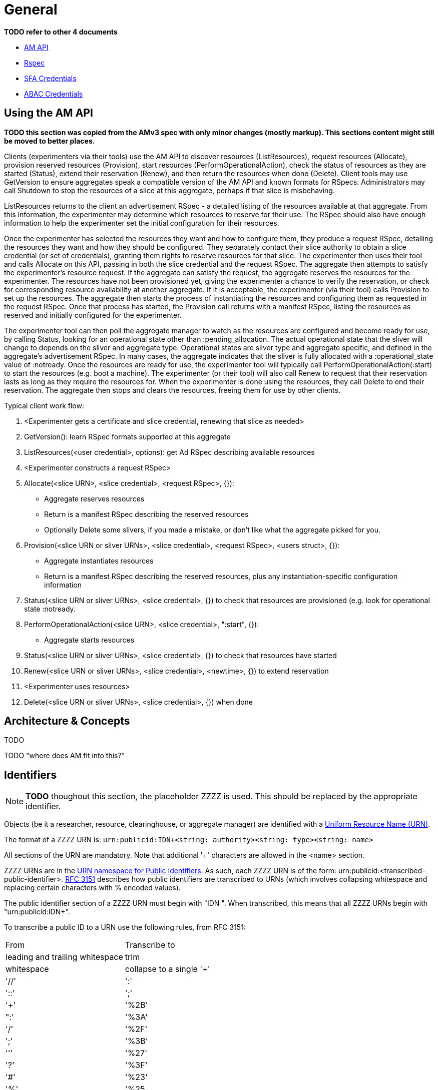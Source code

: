 = General

*TODO refer to other 4 documents*

- link:federation-am-api.html[AM API]
- link:rspec.html[Rspec]
- link:credential-sfa.html[SFA Credentials]
- link:credential-abac.html[ABAC Credentials]

== Using the AM API

*TODO this section was copied from the AMv3 spec with only minor changes (mostly markup). This sections content might still be moved to better places.*

Clients (experimenters via their tools) use the AM API to discover resources (ListResources), request resources (Allocate), provision reserved resources (Provision), start resources (PerformOperationalAction), check the status of resources as they are started (Status), extend their reservation (Renew), and then return the resources when done (Delete). Client tools may use GetVersion to ensure aggregates speak a compatible version of the AM API and known formats for RSpecs. Administrators may call Shutdown to stop the resources of a slice at this aggregate, perhaps if that slice is misbehaving.

ListResources returns to the client an advertisement RSpec - a detailed listing of the resources available at that aggregate. From this information, the experimenter may determine which resources to reserve for their use. The RSpec should also have enough information to help the experimenter set the initial configuration for their resources.

Once the experimenter has selected the resources they want and how to configure them, they produce a request RSpec, detailing the resources they want and how they should be configured. They separately contact their slice authority to obtain a slice credential (or set of credentials), granting them rights to reserve resources for that slice. The experimenter then uses their tool and calls Allocate on this API, passing in both the slice credential and the request RSpec. The aggregate then attempts to satisfy the experimenter's resource request. If the aggregate can satisfy the request, the aggregate reserves the resources for the experimenter. The resources have not been provisioned yet, giving the experimenter a chance to verify the reservation, or check for corresponding resource availability at another aggregate. If it is acceptable, the experimenter (via their tool) calls Provision to set up the resources. The aggregate then starts the process of instantiating the resources and configuring them as requested in the request RSpec. Once that process has started, the Provision call returns with a manifest RSpec, listing the resources as reserved and initially configured for the experimenter.

The experimenter tool can then poll the aggregate manager to watch as the resources are configured and become ready for use, by calling Status, looking for an operational state other than +:pending_allocation+. The actual operational state that the sliver will change to depends on the sliver and aggregate type. Operational states are sliver type and aggregate specific, and defined in the aggregate's advertisement RSpec. In many cases, the aggregate indicates that the sliver is fully allocated with a +:operational_state+ value of +:notready+. Once the resources are ready for use, the experimenter tool will typically call PerformOperationalAction(+:start+) to start the resources (e.g. boot a machine). The experimenter (or their tool) will also call Renew to request that their reservation lasts as long as they require the resources for. When the experimenter is done using the resources, they call Delete to end their reservation. The aggregate then stops and clears the resources, freeing them for use by other clients.

Typical client work flow:

1. <Experimenter gets a certificate and slice credential, renewing that slice as needed>
2. GetVersion(): learn RSpec formats supported at this aggregate
3. ListResources(<user credential>, options): get Ad RSpec describing available resources
4. <Experimenter constructs a request RSpec>
5. Allocate(<slice URN>, <slice credential>, <request RSpec>, {}):
  -     Aggregate reserves resources
  -     Return is a manifest RSpec describing the reserved resources
  -     Optionally Delete some slivers, if you made a mistake, or don't like what the aggregate picked for you. 
6. Provision(<slice URN or sliver URNs>, <slice credential>, <request RSpec>, <users struct>, {}):
  -     Aggregate instantiates resources
  -     Return is a manifest RSpec describing the reserved resources, plus any instantiation-specific configuration information 
7. Status(<slice URN or sliver URNs>, <slice credential>, {}) to check that resources are provisioned (e.g. look for operational state +:notready+.
8. PerformOperationalAction(<slice URN>, <slice credential>, "+:start+", {}):
  -     Aggregate starts resources 
9. Status(<slice URN or sliver URNs>, <slice credential>, {}) to check that resources have started
10. Renew(<slice URN or sliver URNs>, <slice credential>, <newtime>, {}) to extend reservation
11. <Experimenter uses resources>
12. Delete(<slice URN or sliver URNs>, <slice credential>, {}) when done 

== Architecture & Concepts

TODO

TODO "where does AM fit into this?"

== Identifiers

NOTE: *TODO* thoughout this section, the placeholder ZZZZ is used. This should be replaced by the appropriate identifier.

***********************************
Objects (be it a researcher, resource, clearinghouse, or aggregate manager) are identified with a http://en.wikipedia.org/wiki/Uniform_Resource_Name[Uniform Resource Name (URN)].

The format of a ZZZZ URN is: `urn:publicid:IDN+<string: authority>+<string: type>+<string: name>`

All sections of the URN are mandatory. Note that additional '+' characters are allowed in the <name> section.
***********************************

ZZZZ URNs are in the http://www.faqs.org/rfcs/rfc3151.html[URN namespace for Public Identifiers]. As such, each ZZZZ URN is of the form: +urn:publicid:<transcribed-public-identifier>+. http://www.faqs.org/rfcs/rfc3151.html[RFC 3151] describes how public identifiers are transcribed to URNs (which involves collapsing whitespace and replacing certain characters with % encoded values).

The public identifier section of a ZZZZ URN must begin with "IDN ". When transcribed, this means that all ZZZZ URNs begin with "urn:publicid:IDN+".

To transcribe a public ID to a URN use the following rules, from RFC 3151:

|===============================================
|From   | Transcribe to
|leading and trailing whitespace | trim
|whitespace | collapse to a single '+'
|'//'   | ':'
|'::'   | ';'
|'+'    | '%2B'
|":'    | '%3A'
|'/'    | '%2F'
|';'    | '%3B'
|'''    | '%27'
|'?'    | '%3F'
|'#'    | '%23'
|'%'    | '%25
|===============================================

Example translations:
|===============================================
|Public ID |  ZZZZ URN
|IDN plc//princeton authority sa |    urn:publicid:IDN+plc:princeton+authority+sa
|IDN gcf//gpo//gpolab user joe |  urn:publicid:IDN+gcf:gpo:gpolab+user+joe
|IDN gcf//gpo//gpolab node switch 1 port 2 |  urn:publicid:IDN+gcf:gpo:gpolab+node+switch+1+port+2
|===============================================

Formally, the public ID format follows the following naming convention (in perl regular expression syntax for the encoding string):

    IDN [toplevelauthority][\/\/sub-authority]* resource-type resource-name

This would lead to the following URN schema in the public id namespace (Using the transformation in  RFC 3151) :

    urn:publicid:IDN+toplevelauthority[:sub-authority]*\+resource-type\+resource-name

Where:

toplevelauthority::  is unique across the federation and tied to a specific authority instance. By convention it should be an internationalized domain name (which must then match the one in the certificate of the authority which issued the object name)

sub-authority:: is unique within the "toplevelauthority" and by convention is often an internationalized domain name (which should then match the one in the certificate of the authority which issued the object name)

resource-type:: is a string describing the type of the named object (the set of strings is described below)

resource-name:: should uniquely identify the object among any other resources with identical toplevelauthority+"sub-authority" and resource-type. It is important to realize that the GENI API attaches no other significance to this field, and in particular, no relation is implied between objects with identical resource-name but differing toplevelauthority or resource-type. However, individual authorities may choose to define additional semantics for resource names.


=== Authority String

Authorities are resource namespaces. For instance, 'plc' is the overall PlanetLab namespace and 'plc.princeton' and 'plc.bbn' are specific namespaces for the Princeton and BBN PlanetLab sites. The authority string format is toplevelauthority:sub_authority1:...:sub_authority_n. Only entities with URNs of type authority are allowed to sign credentials for a namespace (except in the case of delegation).

For example, a ProtoGENI Clearinghouse with URN like protogeni.utah.... cannot issue a slice credential giving a user privileges on a PlanetLab slice (with urn plc.princeton....). Only PlanetLab can grant rights over PlanetLab slices.

Essentially, to be a valid authority for a namespace, the authority name must be a prefix of the names in its namespace. EG: a\.b is an authority for, a\.b.c.d, but a is not an authority for, a\.b.c.d (the subject's name starts with a.b, where we've escaped the .). Also any authority name is an authority for itself.

Authority strings are to be treated as case insensitive for comparison purposes, though they should be case sensitive for display purposes (i.e. case preserving). This is consistent with the DNS standard as these are generally hostnames.

The authority in a URN should follow certain conventions for different URN types. The authority section of a URN issued by an authority must match the authority section of the URN of the authority that issued the URN, which is the authority that manages the existence of these objects. In particular

* slice URNs are issued by a slice authority ("+authority+sa"), so the authority section of the slice URN matches that of the slice authority
* user URNs are issued by a member authority or slice authority or clearinghouse ("+ma", "+sa"+, "+ch")
* sliver URNs are issued by an aggregate ("+authority+am")
* component URNs ("node" or "link" types for example) are issued by an aggregate or a component manager ("+authority+am" or "+authority+cm") 

=== Type

The <type> string has not yet been completely specified, but is used to identify the kind of resource being identified. Many APIs require use of URNs with particular types. Use the defined types below, unless they simply do not fit for you.

authority:: A ZZZZ service (i.e. an XMLRPC server). By convention, resource-name is am for an aggregate manager, sa for a slice authority. In principle, other names could be used for authorities.

interface:: A component which is an interface (an endpoint for links). The toplevelauthority must match that of the aggregate manager (or component manager).

link:: A component which is a network link (a connection between two or more interfaces). The toplevelauthority must match that of the aggregate manager.

node:: A component which is a node (an abstraction for networkable resources). The toplevelauthority must match that of the aggregate manager.

slice:: A resource container. Every valid sliver belongs to exactly one slice. The toplevelauthority must match that of the slice authority.

sliver:: A collection of resources which has been instantiated within a slice at a single aggregate. The toplevelauthority must match that of the aggregate manager; the corresponding slice is not identified in the sliver URN.

user:: A ZZZZ end user. Users are associated with slice or member authorities, but not unique slices; the slice to user correspondence is potentially many-to-many. The toplevelauthority must match that of the issuing authority.

vlan:: A shared VLAN, that may cross slices. This VLAN may or may not cross aggregates, as in the GENI openflow mesoscale. VLAN URNs should name the VLAN, not identify the specific VLAN tag, as that may vary across aggregates and switches.

tool:: A ZZZZ tool (i.e. a hosted experimenter tool like  the GENI Portal). The toplevelauthority indicates the authority certifying that the holder of a certificate naming this URN operates a tool with the given name.

Additional types may be defined in the future.

Note: For ProtoGENI compatibility, slice credentials should be signed by an authority with name "sa", e.g., urn:publicid:IDN+gcf:gpo+authority+sa.

=== Name

The <name> string can in general be any valid string constrained by the URN character set (e.g. no whitespace).

However, names for certain URN types are restricted:

Slice::
    * Slice URN alone is a label - unique at a point in time but not over time.
    * Format: urn:publicid:IDN+<SA name>+slice+<slice name>
    * Slice names are <=19 characters, only alphanumeric plus hyphen (no hyphen in first character): '^[a-zA-Z0-9][-a-zA-Z0-9]\{0,18\}$'
    * Slice names are case insensitive for comparison purposes, but should be treated as case sensitive for display purposes. In other words, servers should preserve the case. 

Sliver::
    * Sliver URN should be unique over time within an AM for record-keeping / operations purposes.
    * Format: urn:publicid:IDN+<AM name>+sliver+<sliver name>
    * Sliver names
    **     Must be unique over time within that AM, and are selected by the AM.
    **    May use only alphanumeric characters plus hyphen, period, or underscore: '[a-zA-Z0-9\.\-_]+' 

User::
    * Usernames are case-insensitive internally, though they may be case-sensitive in display.
    **     EG JohnSmth as a display name is johnsmth internally, and there cannot also be a user JOHNSMTH.
    **     In other words, usernames are case insensitive for comparison but case preserving. 
    * Usernames should begin with a letter and be alphanumeric or underscores; no hyphen or '.': ('^[a-zA-Z][\w]\{0,7\}$').
    * Usernames are limited to 8 characters.
    * User URNs (which contain the authority name and the username) are required to be temporally and globally unique. 

Tool::
    * Tool names are case-insensitive internally, though they may be case-sensitive in display.
    **     EG JohnSmth as a display name is johnsmth internally, and there cannot also be a user JOHNSMTH. 
    * Tool names should begin with a letter and be alphanumeric or underscore, hyphen, at sign or period: ('[a-zA-Z][a-ZA-Z0-9\-_@\.]{0,63}$').
    * Tool names are limited to 64 characters.
    * Tool URNs (which contain the authority name and the tool instance name) are required to be temporally and globally unique.
    * Tool names should encode both the tool type and instance. For example portal-gpo or genidesktop-uky. 

=== Examples and Usage

|==============================================================================================================================
| Resource |    ZZZZ Identifier
| User cviecco at the planetlab namespace |    urn:publicid:IDN+planet-lab.org+user+cviecco
| Planetlab node: pl2.ucs.indiana.edu |    urn:publicid:IDN+planet-lab.org+node+pl2.ucs.indiana.edu
| Interface eth0 in planetlab node pl1.ucs.indiana.edu |   urn:publicid:IDN+planet-lab.org+interface+pl1.ucs.indiana.edu:eth0
| Slice mytestslice in the Utah Emulab slice authority |   urn:publicid:IDN+emulab.net+slice+mytestslice
| The Utah Emulab slice authority |    urn:publicid:IDN+emulab.net+authority+sa
| Sliver 123 in the Utah Emulab aggregate manager |    urn:publicid:IDN+emulab.net+sliver+123
|==============================================================================================================================

In the ZZZZ API, URNs are used to name slices (as seen as arguments in Federation AM API calls), to identify users, and to label resources. URNs are also used in ZZZZ certificates (to bind public keys to identifiers) and in Credentials (to grant permissions to source identifiers on target identifiers).

== History?

TODO

